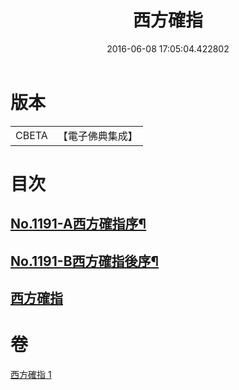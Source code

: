 #+TITLE: 西方確指 
#+DATE: 2016-06-08 17:05:04.422802

* 版本
 |     CBETA|【電子佛典集成】|

* 目次
** [[file:KR6p0110_001.txt::001-0471a4][No.1191-A西方確指序¶]]
** [[file:KR6p0110_001.txt::001-0471b15][No.1191-B西方確指後序¶]]
** [[file:KR6p0110_001.txt::001-0471c17][西方確指]]

* 卷
[[file:KR6p0110_001.txt][西方確指 1]]

